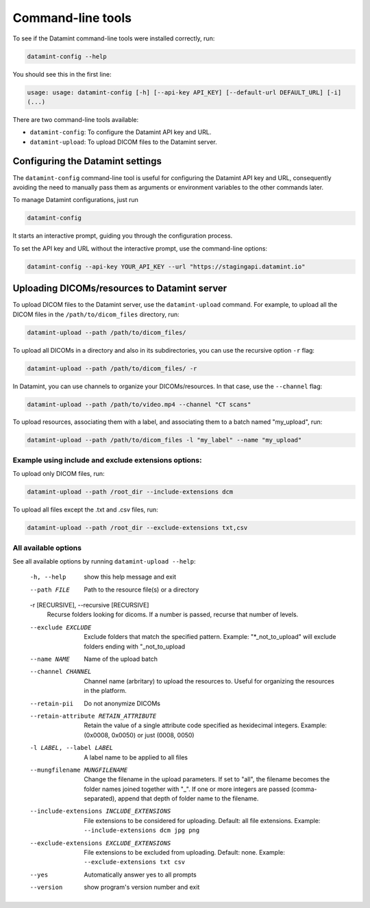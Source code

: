 .. _command_line_tools:

Command-line tools
==================

To see if the Datamint command-line tools were installed correctly, run:

.. code-block:: bash

    datamint-config --help

You should see this in the first line:

.. code-block:: bash

    usage: usage: datamint-config [-h] [--api-key API_KEY] [--default-url DEFAULT_URL] [-i]
    (...)

There are two command-line tools available:

- ``datamint-config``: To configure the Datamint API key and URL.
- ``datamint-upload``: To upload DICOM files to the Datamint server.

.. _configuring_datamint_settings:

Configuring the Datamint settings
---------------------------------

The ``datamint-config`` command-line tool is useful for configuring the Datamint API key and URL,
consequently avoiding the need to manually pass them as arguments or environment variables to the other commands later.

To manage Datamint configurations, just run 

.. code-block:: bash

    datamint-config

It starts an interactive prompt, guiding you through the configuration process.

To set the API key and URL without the interactive prompt, use the command-line options:

.. code-block:: bash

    datamint-config --api-key YOUR_API_KEY --url "https://stagingapi.datamint.io"

Uploading DICOMs/resources to Datamint server
---------------------------------------------

To upload DICOM files to the Datamint server, use the
``datamint-upload`` command. For example, to upload all the DICOM files in the
``/path/to/dicom_files`` directory, run:

.. code-block:: bash

    datamint-upload --path /path/to/dicom_files/

To upload all DICOMs in a directory and also in its subdirectories,
you can use the recursive option ``-r`` flag:

.. code-block:: bash

    datamint-upload --path /path/to/dicom_files/ -r

In Datamint, you can use channels to organize your DICOMs/resources.
In that case, use the ``--channel`` flag:

.. code-block:: bash

    datamint-upload --path /path/to/video.mp4 --channel "CT scans"

To upload resources, associating them with a label, and associating them to a batch named "my_upload", run:

.. code-block:: bash

    datamint-upload --path /path/to/dicom_files -l "my_label" --name "my_upload"


Example using include and exclude extensions options:
+++++++++++++++++++++++++++++++++++++++++++++++++++++

To upload only DICOM files, run:

.. code-block:: bash

    datamint-upload --path /root_dir --include-extensions dcm

To upload all files except the .txt and .csv files, run:

.. code-block:: bash

    datamint-upload --path /root_dir --exclude-extensions txt,csv

All available options
+++++++++++++++++++++

See all available options by running ``datamint-upload --help``:

    -h, --help            show this help message and exit
    --path FILE           Path to the resource file(s) or a directory

    -r [RECURSIVE], --recursive [RECURSIVE]
                          Recurse folders looking for dicoms. If a number is passed, recurse that number of levels.

    --exclude EXCLUDE     Exclude folders that match the specified pattern. Example: "\*_not_to_upload" will exclude folders ending with "_not_to_upload
    --name NAME           Name of the upload batch
    --channel CHANNEL     Channel name (arbritary) to upload the resources to. Useful for organizing the resources in the platform.
    --retain-pii          Do not anonymize DICOMs
    --retain-attribute RETAIN_ATTRIBUTE
                            Retain the value of a single attribute code specified as hexidecimal integers. Example: (0x0008, 0x0050) or just (0008, 0050)
    -l LABEL, --label LABEL
                            A label name to be applied to all files
    --mungfilename MUNGFILENAME
                            Change the filename in the upload parameters. If set to "all", the filename becomes the folder names joined together with "_". If one or more integers are passed (comma-separated), append that
                            depth of folder name to the filename.
    --include-extensions INCLUDE_EXTENSIONS
                            File extensions to be considered for uploading. Default: all file extensions. Example: ``--include-extensions dcm jpg png``
    --exclude-extensions EXCLUDE_EXTENSIONS
                          File extensions to be excluded from uploading. Default: none. Example: ``--exclude-extensions txt csv``
    --yes                 Automatically answer yes to all prompts
    --version             show program's version number and exit